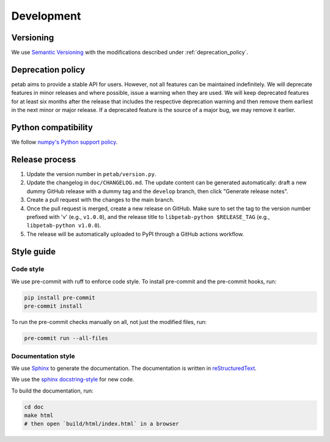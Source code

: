 Development
===========

Versioning
----------

We use `Semantic Versioning <http://semver.org/>`_ with the modifications
described under :ref:`deprecation_policy`.

.. _deprecation_policy:

Deprecation policy
------------------

petab aims to provide a stable API for users. However, not all features can be
maintained indefinitely. We will deprecate features in minor releases and
where possible, issue a warning when they are used. We will keep deprecated
features for at least six months after the release that includes the
respective deprecation warning and then remove them earliest in the next minor
or major release. If a deprecated feature is the source of a major bug, we may
remove it earlier.

Python compatibility
--------------------

We follow `numpy's Python support policy <https://numpy.org/neps/nep-0029-deprecation_policy.html>`_.

Release process
---------------

1. Update the version number in ``petab/version.py``.

2. Update the changelog in ``doc/CHANGELOG.md``. The update content can be generated automatically: draft a new dummy GitHub release with a dummy tag and the ``develop`` branch, then click "Generate release notes".

3. Create a pull request with the changes to the main branch.

4. Once the pull request is merged, create a new release on GitHub.
   Make sure to set the tag to the version number prefixed with 'v'
   (e.g., ``v1.0.0``), and the release title to ``libpetab-python $RELEASE_TAG``
   (e.g., ``libpetab-python v1.0.0``).

5. The release will be automatically uploaded to PyPI through a GitHub actions
   workflow.


Style guide
-----------

Code style
~~~~~~~~~~

We use pre-commit with ruff to enforce code style. To install pre-commit and
the pre-commit hooks, run:

.. code-block:: bash

    pip install pre-commit
    pre-commit install

To run the pre-commit checks manually on all, not just the modified files, run:

.. code-block:: bash

    pre-commit run --all-files

Documentation style
~~~~~~~~~~~~~~~~~~~

We use `Sphinx <https://www.sphinx-doc.org/>`_ to generate the documentation.
The documentation is written in `reStructuredText <https://www.sphinx-doc.org/en/master/usage/restructuredtext/index.html>`_.

We use the `sphinx docstring-style <https://sphinx-rtd-tutorial.readthedocs.io/en/latest/docstrings.html>`__ for new code.

To build the documentation, run:

.. code-block:: bash

    cd doc
    make html
    # then open `build/html/index.html` in a browser
